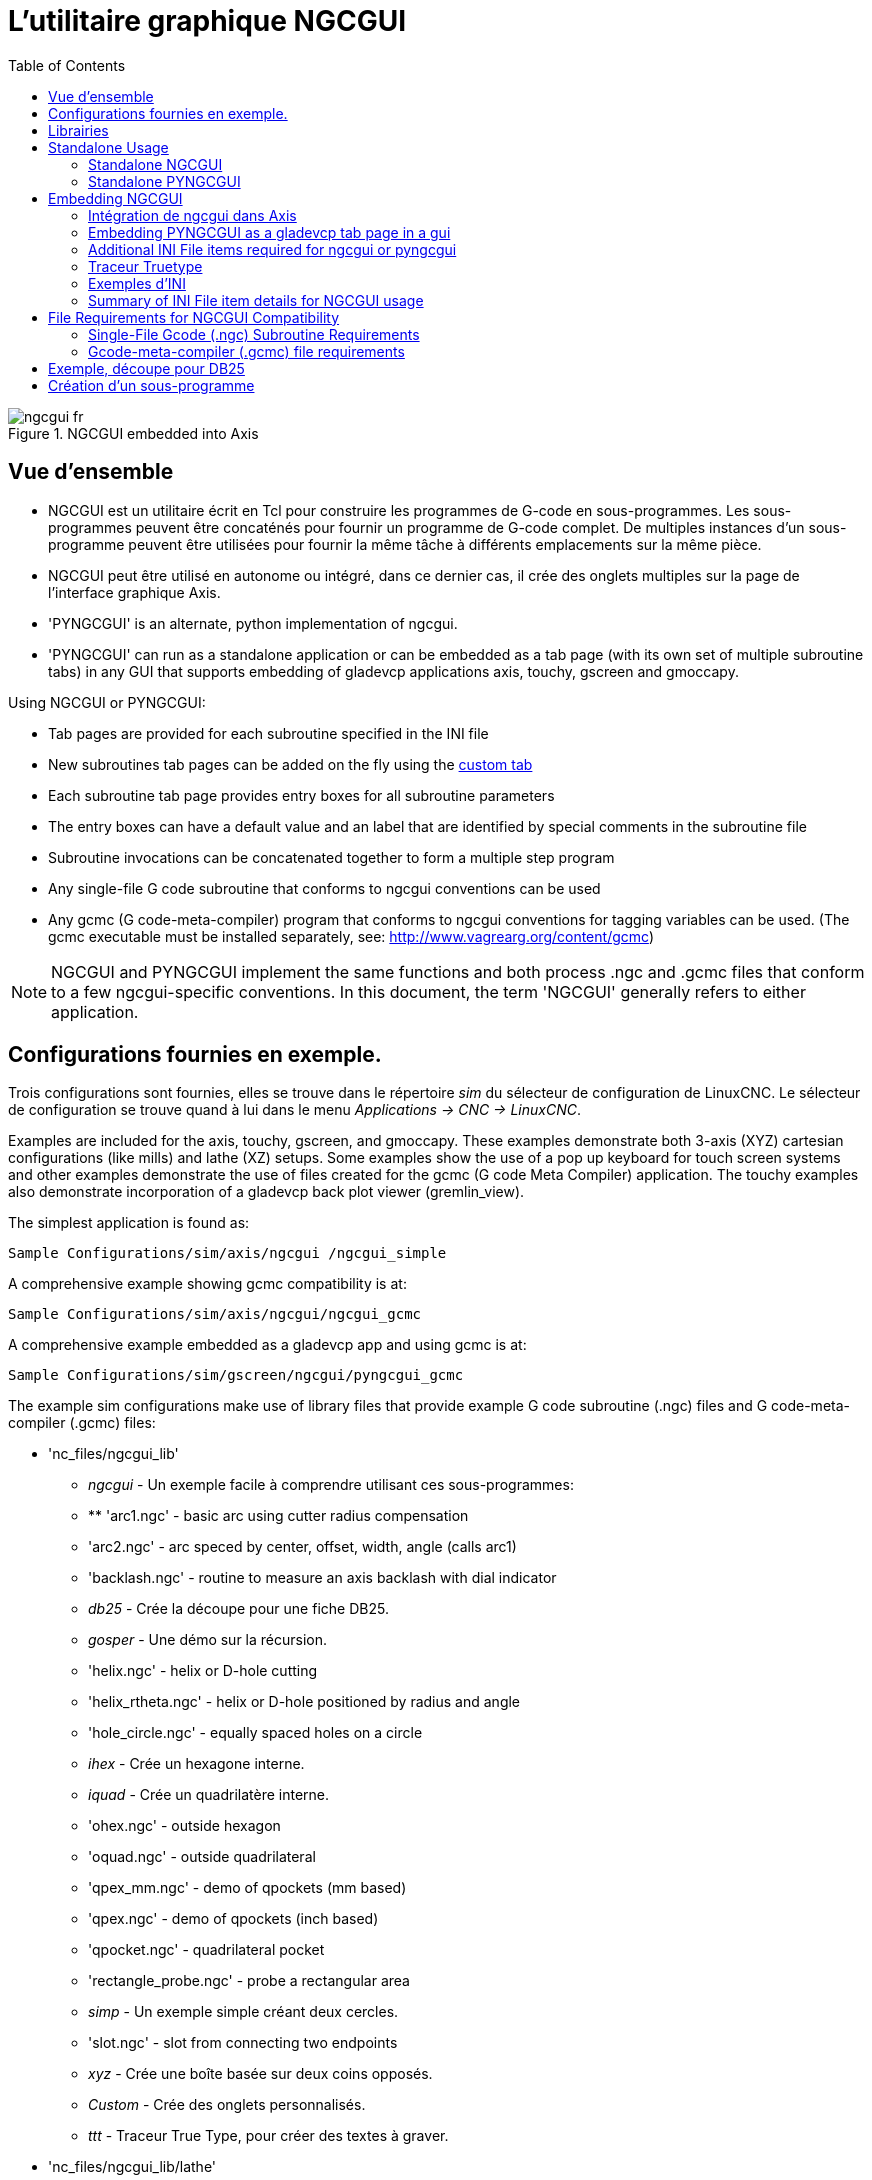 :lang: fr
:toc:

[[cha:ngcgui]]
= L'utilitaire graphique NGCGUI

.NGCGUI embedded into Axis

image::images/ngcgui_fr.png[]

== Vue d'ensemble

* NGCGUI est un utilitaire écrit en Tcl pour construire les programmes de G-code en
sous-programmes. Les sous-programmes peuvent être concaténés pour fournir un programme de
G-code complet. De multiples instances d'un sous-programme peuvent être utilisées pour
fournir la même tâche à différents emplacements sur la même pièce.
* NGCGUI peut être utilisé en autonome ou intégré, dans ce dernier cas,
il crée des onglets multiples sur la page de l'interface graphique Axis.
* 'PYNGCGUI' is an alternate, python implementation of ngcgui.
* 'PYNGCGUI' can run as a standalone application or can be embedded as
a tab page (with its own set of multiple subroutine tabs) in any
GUI that supports embedding of gladevcp applications axis, touchy, gscreen
and gmoccapy.

Using NGCGUI or PYNGCGUI:

* Tab pages are provided for each subroutine specified in the INI file
* New subroutines tab pages can be added on the fly using the
<<ngcgui-ini,custom tab>>
* Each subroutine tab page provides entry boxes for all subroutine parameters
* The entry boxes can have a default value and an label that
are identified by special comments in the subroutine file
* Subroutine invocations can be concatenated together to form a multiple step
program
* Any single-file G code subroutine that conforms to ngcgui conventions can be used
* Any gcmc (G code-meta-compiler) program that conforms to ngcgui conventions
for tagging variables can be used. (The gcmc executable must be installed
separately, see: http://www.vagrearg.org/content/gcmc)

[NOTE]
NGCGUI and PYNGCGUI implement the same functions and both process .ngc and .gcmc
files that conform to a few ngcgui-specific conventions.  In this document,
the term 'NGCGUI' generally refers to either application.

== Configurations fournies en exemple.

Trois configurations sont fournies, elles se trouve dans le répertoire _sim_
du sélecteur de configuration de LinuxCNC. Le sélecteur de configuration se
trouve quand à lui dans le menu _Applications → CNC → LinuxCNC_.

Examples are included for the axis, touchy, gscreen, and gmoccapy.
These examples demonstrate both 3-axis (XYZ) cartesian configurations
(like mills) and lathe (XZ) setups.  Some examples show the use of a
pop up keyboard for touch screen systems and other examples demonstrate
the use of files created for the gcmc (G code Meta Compiler) application.
The touchy examples also demonstrate incorporation of a gladevcp back plot
viewer (gremlin_view).

The simplest application is found as:

 Sample Configurations/sim/axis/ngcgui /ngcgui_simple

A comprehensive example showing gcmc compatibility is at:

 Sample Configurations/sim/axis/ngcgui/ngcgui_gcmc

A comprehensive example embedded as a gladevcp app and using gcmc is at:

 Sample Configurations/sim/gscreen/ngcgui/pyngcgui_gcmc

The example sim configurations make use of library files that provide
example G code subroutine (.ngc) files and G code-meta-compiler (.gcmc) files:

* 'nc_files/ngcgui_lib'
** _ngcgui_ - Un exemple facile à comprendre utilisant ces sous-programmes:
** ** 'arc1.ngc' - basic arc using cutter radius compensation
** 'arc2.ngc' - arc speced by center, offset, width, angle (calls arc1)
** 'backlash.ngc' - routine to measure an axis backlash with dial indicator
** _db25_ - Crée la découpe pour une fiche DB25.
** _gosper_ - Une démo sur la récursion.
** 'helix.ngc' - helix or D-hole cutting
** 'helix_rtheta.ngc' - helix or D-hole positioned by radius and angle
** 'hole_circle.ngc' - equally spaced holes on a circle
** _ihex_ - Crée un hexagone interne.
** _iquad_ - Crée un quadrilatère interne.
** 'ohex.ngc' - outside hexagon
** 'oquad.ngc' - outside quadrilateral
** 'qpex_mm.ngc' - demo of qpockets (mm based)
** 'qpex.ngc' - demo of qpockets (inch based)
** 'qpocket.ngc' - quadrilateral pocket
** 'rectangle_probe.ngc' - probe a rectangular area
** _simp_ - Un exemple simple créant deux cercles.
** 'slot.ngc' - slot from connecting two endpoints
** _xyz_ - Crée une boîte basée sur deux coins opposés.
** _Custom_ - Crée des onglets personnalisés.
** _ttt_ - Traceur True Type, pour créer des textes à graver.

* 'nc_files/ngcgui_lib/lathe'
** _ngcgui-lathe_ - Un exemple de sous-programme pour un tour:
** 'g76base.ngc' - gui for g76 threading
** 'g76diam.ngc' - threading speced by major, minor diameters
** _id_ - Alésage intérieur.
** _od_ - Cylindrage extérieur.
** _taper-od_ - Tourne un cône mâle.
** _Custom_ - Crée des onglets personnalisés.

* 'nc_files/gcmc_lib'
** 'drill.gcmc' - drill holes in rectangle pattern
** 'square.gcmc' - simple demo of variable tags for gcmc files
** 'star.gcmc' - gcmc demo illustrating functions and arrays
** 'wheels.gcmc' - gcmc demo of complex patterns

To try a demonstration, select a sim configuration and start
the linuxCNC program.

Pour visualiser les sous-programmes presser l'_**A**rrêt d'**U**rgence_ 
image:images/tool_estop.png[] puis, activer la _Marche Machine_ 
image:images/tool_power.png[] et réaliser la _Prise d'origine générale_.
Cliquer sur un onglet de ngcgui et presser _Créer la fonction_ 
puis _Finaliser_. Enfin, presser sur le bouton 
image:images/tool_run.png[] _Départ cycle_ pour exécuter le G-code. Experiment
by creating multiple features and features from different tab pages.

To create several subroutines concatenated into a single file, go to each tab
fill in the blanks, press 'Create Feature' then using the arrow keys move any
tabs needed to put them in order. Now press 'Finalize' and answer the prompt
to create

Other guis will have similar functionality but the buttons and names
may be different.

[NOTE]
===============================
Les sous-programmes d'exemples fournis avec la distribution doivent tous
fonctionner avec la configuration de la machine simulée. Un utilisateur doit
toujours comprendre le comportement et les implications d'un programme avant
de tenter de l'exécuter sur une machine réelle.

To see special key bindings, click inside an ngcgui tab page to get
focus and then press Control-k.

The demonstration subroutines should run on the simulated
machine configurations included in the distribution.  A user
should always understand the behavior and purpose of a program
before running on a real machine.
===============================

== Librairies

Les configurations en simulation pour ngcgui utilisent les liens suivants vers
des librairies de LinuxCNC protégées en écriture:

* _Sous-fichiers compatibles ngcgui_ - ngcgui_lib
* 'nc_files/ngcgui_lib/lathe'       ngcgui-compatible lathe subfiles
* 'nc_files/gcmc_lib'               ngcgui-gcmc-compatible programs
* _Sous-programme d'aide_ - ngcgui_lib/utilitysubs
* _Fichiers M utilisateurs_ - ngcgui_lib/mfiles

Ces librairies sont définies dans le fichier ini par les items that specify the search
paths used by linuxCNC (and ngcgui):

----
[RS274NGC]
SUBROUTINE_PATH = ../../../nc_files/ngcgui_lib:../../../nc_files/ngcgui_lib/utilitysubs
USER_M_PATH     = ../../../nc_files/ngcgui_lib/mfiles
----

[NOTE]
C'est une longue ligne (ne pas continuer sur de multiples lignes) qui spécifie
les répertoires utilisés dans le chemin de recherche. Les noms de répertoires
sont séparés par le caractère (:).  No spaces should
occur between directory names.

L'utilisateur peut créer de nouveaux répertoires pour ses propres
sous-programmes et fichiers M et les ajouter dans le chemin de recherche.

Par exemple, un utilisateur pourrait créer ces répertoires à partir de la console.

----
mkdir /home/myusername/mysubs
mkdir /home/myusername/mymfiles
----

Puis y créer ou y copier des fichiers qui lui seront accessibles en écriture.
Par exemple, créer un sous-fichier compatible ngcgui nommé:

----
/home/myusername/mysubs/exemple.ngc
----

Le fichier ini doit être édité pour lui inclure les nouveaux sous-fichiers et
les ajouter au chemin. Pour cet exemple:

----
[RS274NGC]
...
SUBROUTINE_PATH = /home/myusername/mysubs:../../../nc_files/ngcgui_lib:../../../nc_files/ngcgui_lib/utilitysubs
USER_M_PATH     = /home/myusername/mymfiles:../../../nc_files/ngcgui_lib/mfiles

[DISPLAY]
...
NGCGUI_SUBFILE = exemple.ngc
...
----

LinuxCNC et ngcgui utilisent le premier fichier trouvé lors d'une recherche
dans les répertoires du chemin de recherche. Avec ce comportement, Il est
possible de substituer un sous-fichier ngcgui_lib en plaçant un sous-fichier
avec un nom identique plus tôt dans le chemin de recherche pour qu'il soit 
trouvé avant. Plus d'informations peuvent être trouvées au chapitre INI dans le
Manuel de l'intégrateur.

== Standalone Usage

=== Standalone NGCGUI

For usage, type in a terminal:

----
ngcgui --help
Usage:
  ngcgui --help | -?
  ngcgui [Options] -D nc_files_directory_name
  ngcgui [Options] -i LinuxCNC_inifile_name
  ngcgui [Options]

  Options:
         [-S subroutine_file]
         [-p preamble_file]
         [-P postamble_file]
         [-o output_file]
         [-a autosend_file]            (autosend to axis default:auto.ngc)
         [--noauto]                    (no autosend to axis)
         [-N | --nom2]                 (no m2 terminator (use %))
         [--font [big|small|fontspec]] (default: "Helvetica -10 normal")
         [--horiz|--vert]              (default: --horiz)
         [--cwidth comment_width]      (width of comment field)
         [--vwidth varname_width]      (width of varname field)
         [--quiet]                     (fewer comments in outfile)
         [--noiframe]                  (default: frame displays image)
----

[NOTE]
As a standalone application, ngcgui handles a single subroutine file which
can be invoked multiple times.  Multiple standalone ngcgui applications
can be started independently.

=== Standalone PYNGCGUI

For usage, type in a terminal:

----
pyngcgui --help
Usage:
pyngcgui [Options] [sub_filename]
Options requiring values:
    [-d | --demo] [0|1|2] (0: DEMO standalone toplevel)
                          (1: DEMO embed new notebook)
                          (2: DEMO embed within existing notebook)
    [-S | --subfile       sub_filename]
    [-p | --preamble      preamble_filename]
    [-P | --postamble     postamble_filename]
    [-i | --ini           inifile_name]
    [-a | --autofile      auto_filename]
    [-t | --test          testno]
    [-K | --keyboardfile  glade_file] (use custom popupkeyboard glade file)
Solo Options:
    [-v | --verbose]
    [-D | --debug]
    [-N | --nom2]         (no m2 terminator (use %))
    [-n | --noauto]       (save but do not automatically send result)
    [-k | --keyboard]     (use default popupkeybaord)
    [-s | --sendtoaxis]   (send generated ngc file to axis gui)
Notes:
      A set of files is comprised of a preamble, subfile, postamble.
      The preamble and postamble are optional.
      One set of files can be specified from cmdline.
      Multiple sets of files can be specified from an inifile.
      If --ini is NOT specified:
         search for a running linuxCNC and use its inifile
----

[NOTE]
As a standalone application, pyngcgui can read an ini file (or a
running linuxCNC application) to create tab pages for multiple
subfiles.

== Embedding NGCGUI

=== Intégration de ngcgui dans Axis

D'autres exemples de sous-programmes se trouvent dans le répertoire sim/ngcgui
Les items de fichier INI pour NGCGUI vont dans la section [DISPLAY].

* _TKPKG_             = Ngcgui 1.0 - Le paquet principal de NGCGUI (doit précéder Ngcguittt).
* _TKPKG_             = Ngcguittt 1.0 - Le paquet du traceur True Type pour
générer des textes à graver.
* _NGCGUI_FONT_       = Helvetica -12 normal - Spécifie la police utilisée.
* _NGCGUI_PREAMBLE_   = in_std.ngc - Le fichier de préambule à ajouter au début
du sous-programme. Quand plusieurs sous-programmes sont concaténés, un seul
est ajouté.
* _NGCGUI_SUBFILE_    = simp.ngc - Crée un onglet depuis le sous-programme nommé.
* _NGCGUI_SUBFILE_    = "" - Crée un onglet personnalisé.
* _#NGCGUI_OPTIONS_   = opt1 opt2 ... - Options Ngcgui
** # opt items:
*** #   nonew      -- interdit la création d'un nouvel onglet personnalisé
*** #   noremove   -- interdit l'effacement d'une page d'onglet
*** #   noauto     -- pas d'envoi auto (makeFile, puis envoi manuel)
*** #   noiframe   -- no internal image, image on separate top level
* _TTT_               = Le programme True-type Tracer
* _TTT_PREAMBLE_      = in_std.ngc - Optionnel, spécifie le nom de fichier de
préambule utilisé par ttt pour créer les sous-fichiers.

[NOTE]
The optional truetype tracer items are used to specify an ngcgui-compatible tab page
that uses the application truetype-tracer.  The truetype-tracer application must
be installed independently and located in the user PATH.

=== Embedding PYNGCGUI as a gladevcp tab page in a gui

The following INI file items go in the [DISPLAY] section for use with the
axis, gscreen, or touchy guis.  (See additional sections below for additional
items needed)

.EMBED_ Items

....
EMBED_TAB_NAME = Pyngcgui - name to appear on embedded tab
EMBED_TAB_COMMAND = gladevcp -x {XID} pyngcgui_axis.ui - invokes gladevcp
EMBED_TAB_LOCATION = name_of_location - where the embedded page is located
....

[NOTE]
The EMBED_TAB_LOCATION specifier is not used for the axis gui.  While
pyngcgui can be embedded in axis, integration is more complete when using
ngcgui (using TKPKG = Ngcgui 1.0).  To specify the EMBED_TAB_LOCATION
for other guis, see the <<sec:display-section,DISPLAY Section>> of the INI
Configuration Chapter.

[NOTE]
The truetype tracer gui front-end is not currently available for gladevcp
applications.

[[ngcgui-ini]]
=== Additional INI File items required for ngcgui or pyngcgui

The following INI file items go in the [DISPLAY] section for any gui
that embeds either ngcgui or pyngcgui.

* 'NGCGUI_FONT = Helvetica -12 normal' - specifies the font name,size, normal|bold
* 'NGCGUI_PREAMBLE = in_std.ngc' - the preamble file to be added in front of the
subroutines. When concatenating several common subroutine invocations, this preamble
is only added once.  For mm-based machines, use mm_std.ngc
* 'NGCGUI_SUBFILE = filename1.ngc' - creates a tab from the filename1 subroutine
* 'NGCGUI_SUBFILE = filename2.ngc' - creates a tab from the filename2 subroutine
* '... etc'
* 'NGCGUI_SUBFILE = gcmcname1.gcmc' - creates a tab from the gcmcname1 file
* 'NGCGUI_SUBFILE = gcmcname2.gcmc' - creates a tab from the gcmcname2 file
* '... etc'
* 'NGCGUI_SUBFILE = ""' - creates a custom tab that can open any subroutine in the search path
* 'NGCGUI_OPTIONS = opt1 opt2 ...' - NGCGUI options
** 'nonew' - disallow making a new custom tab
** 'noremove' - disallow removing any tab page
** 'noauto' - no autosend (use makeFile, then save or manually send)
** 'noiframe' - no internal image, display images on separate top level widget
** 'nom2' - do not terminate with m2, use % terminator.  This option eliminates all
the side effects of m2 termination
* 'GCMC_INCLUDE_PATH = dirname1:dirname2' - search directories for gcmc include files

Voici un exemple d'intégration de NGCGUI dans Axis. Les sous-programmes doivent
être placés dans un répertoire spécifié par la variable [RS274NGC]SUBROUTINE_PATH. Certains exemples de sous-programmes utilisent
d'autres sous-programmes, bien vérifier pour être sur d'avoir les bonnes
dépendances, le cas échéant, dans un répertoire SUBROUTINE_PATH. Certains
sous-programmes peuvent utiliser des fichiers M (Mfiles) personnalisés qui
doivent se trouver dans un répertoire spécifié par [RS274NGC]USER_M_PATH.

The Gcode-meta-compiler (gcmc) can include statements like:

----
include("filename.inc.gcmc");
----

By default, gcmc includes the current directory which, for linuxCNC,  will be
the directory containing the linuxCNC ini file.  Additional directories can be
prepended to the gcmc search order with the GCMC_INCLUDE_PATH item.

.Simple fichier.ini

----
[RS274NGC]
...
SUBROUTINE_PATH   = ../../../nc_files/ngcgui_lib:../../../ngcgui_lib/utilitysubs
USER_M_PATH       = ../../../nc_files/ngcgui_lib/mfiles

[DISPLAY]
TKPKG             = Ngcgui    1.0
TKPKG             = Ngcguittt 1.0
# Ngcgui must precede Ngcguittt

NGCGUI_FONT       = Helvetica -12 normal
# specifie seulement les noms de fichiers, doit être dans [RS274NGC]SUBROUTINE_PATH
NGCGUI_PREAMBLE   = in_std.ngc
NGCGUI_SUBFILE    = simp.ngc
NGCGUI_SUBFILE    = xyz.ngc
NGCGUI_SUBFILE    = iquad.ngc
NGCGUI_SUBFILE    = db25.ngc
NGCGUI_SUBFILE    = ihex.ngc
NGCGUI_SUBFILE    = gosper.ngc
# specifie "" pour une page d'onglet personnalisée
NGCGUI_SUBFILE    = ""
#NGCGUI_SUBFILE   = "" utilisé quand une trame d'image est spécifiée si
#                      ouvrir d'autres fichiers est requis
#                      les images seront mises dans une fenêtre de haut niveau
NGCGUI_OPTIONS    =
#NGCGUI_OPTIONS   = opt1 opt2 ...
# opt items:
#   nonew      -- interdit la création d'un nouvel onglet personnalisé
#   noremove   -- interdit l'effacement d'une page d'onglet
#   noauto     -- pas d'envoi auto (makeFile, puis envoi manuel)
#   noiframe   -- no internal image, image on separate top level
GCMC_INCLUDE_PATH = /home/myname/gcmc_includes

TTT               = truetype-tracer
TTT_PREAMBLE      = in_std.ngc

PROGRAM_PREFIX    = ../../nc_files
----

[NOTE]
Il ne s'agit pas d'un fichier ini complet, les items montrés sont ceux utilisés 
par ngcgui. D'autres items sont requis par LinuxCNC pour obtenir un fichier ini
complet.

=== Traceur Truetype

Ngcgui_ttt fourni le support pour truetype-tracer (v4). Il crée un onglet
sur Axis qui permet à l'utilisateur de créer ses propres textes dans de 
nouveaux onglets ngcgui et en choisissant leurs fontes et autres paramètres. 
(Truetype-tracer doit être installé indépendamment).

L'intégration de ngcgui_ttt dans Axis, nécessite les items suivants en plus de ceux de ngcgui:

....
Item:    [DISPLAY]TKPKG = Ngcgui_ttt numéro_de_version
Exemple: [DISPLAY]TKPKG = Ngcgui_ttt 1.0
Note:    Obligatoire, spécifie le chargement de ngcgui_ttt dans un onglet 
d'Axis nommé ttt. Doit suivre l'item TKPKG = Ngcgui.

Item:    [DISPLAY]TTT = chemein_de_truetype-tracer
Exemple: [DISPLAY]TTT = truetype-tracer
Note:    Optionnel, s'il n'est pas spécifié, utilisera 
/usr/local/bin/truetype-tracer. Spécifier avec un chemin absolut ou simplement
le nom de l'exécutable, dans ce cas, la variable d'environnement PATH de l'utilisateur sera utilisée pour rechercher le programme.

Item:    [DISPLAY]TTT_PREAMBLE = nom_fichier_préambule
Exemple: [DISPLAY]TTT_PREAMBLE = in_std.ngc
Note:    Optionnel, spécifie le nom du fichier de préambule utilisé pour les sous-fichiers créés par ttt.
....

=== Exemples d'INI

Ngcgui utilise le chemin de recherche de LinuxCNC pour chercher les fichiers.

Le chemin de recherche commence avec le répertoire standard spécifié par:

  [DISPLAY]PROGRAM_PREFIX

suivi par les répertoires multiples spécifiés par:

  [RS274NGC]SUBROUTINE_PATH

.Répertoires

Les répertoires peuvent être spécifiés comme des chemins absolus ou des chemins relatifs.

....
Exemple: [DISPLAY]PROGRAM_PREFIX = /home/myname/linuxcnc/nc_files
Exemple: [DISPLAY]PROGRAM_PREFIX = ~/linuxcnc/nc_files
Exemple: [DISPLAY]PROGRAM_PREFIX = ../../../nc_files
....

.Chemins absolus

Un chemin absolu commence avec un "/" qui indique un emplacement par rapport au
système de fichiers complet.  Un chemin qui commence par "\~/" indique un
chemin commençant _depuis_ le répertoire home de l'utilisateur. Un chemin qui
commence par "~nomutilisateur/" indique un chemin commençant _dans_ le répertoire utilisateur.

.Chemins relatifs
Un chemin relatif commence dans le répertoire de démarrage qui est celui
contenant le fichier ini. L'usage des chemins relatifs facilite l'accès aux
configurations mais requiert une bonne compréhension de la façon dont les chemins
sont spécifiés sous Linux.

....
./d0      est le même que d0, ex: un répertoire nommé d0 dans le répertoire de départ.
../d1     se réfère au répertoire d1 dans le répertoire parent.
../../d2  se réfère au répertoire d2 dans le répertoire parent du parent.
../../../d3 etc.
....

Des répertoires multiples peuvent être spécifiés par la variable:
[RS274NGC]SUBROUTINE_PATH suivie des chemins séparés par le signe ":". 
L'exemple suivant illustre le format utilisé pour les chemins multiples et montre l'utilisation de répertoires relatifs et absolus.

.Multiple Directories Example:

----
_[RS274NGC]SUBROUTINE_PATH = ../../../nc_files/ngcgui_lib:../../../nc_files/ngcgui_lib/utilitysubs:/tmp/tmpngc_
----

C'est une longue ligne, ne pas continuer sur de multiples lignes. Quand
LinuxCNC et/ou Ngcgui cherchent un fichier, c'est le premier trouvé qui est utilisé.

LinuxCNC (et NGCGUI) doivent pouvoir trouver tous les sous-programmes avec
les routines additionnelles qui sont appelées depuis les sous-fichiers NGCGUI.
Il est pratique de placer les fichiers utilitaires dans un répertoire séparé comme indiqué dans l'exemple précédent.

La distribution inclus le répertoire ngcgui_lib et les fichiers de préambule,
sous-fichiers, postambule et fichiers d'aide pour les démos. Pour modifier
le comportement des fichiers, il est possible de copier n'importe quel fichier
et de le placer en avant du chemin de recherche. Le premier répertoire
recherché est: [DISPLAY]PROGRAM_PREFIX. Il est possible de l'utiliser mais
c'est une meilleure pratique de créer un répertoire dédié en le plaçant au début du chemin donné par [RS274NGC]SUBROUTINE_PATH.

Dans l'exemple suivant, les fichiers dans /home/myname/emc2/mysubs seront 
trouvés avant ceux étant dans ../../../nc_files/ngcgui_lib.

.Adding User Directory Example:

----
_[RS274NGC]SUBROUTINE_PATH = /home/myname/emc2/mysubs:../../../nc_files/ngcgui_lib:../../../nc_files/ngcgui_lib/utilitysubs_
----

Les débutants pourraient essayer par inadvertance d'utiliser des 
fichiers non structurés comme le nécessite ngcgui. Ngcgui déclencherait alors
rapidement de nombreuses erreurs si les fichiers ne répondent pas à ses 
conventions. Une bonne pratique suggère que les sous-fichiers compatibles
ngcgui doivent être placés dans un répertoire dédié à cette fin et que
les préambules, postambules et fichiers d'aide doivent être dans un répertoire
séparés pour dissuader toute tentative d'utilisation de ces
sous-fichiers. 

=== Summary of INI File item details for NGCGUI usage

....
Item:    [RS274NGC]SUBROUTINE_PATH = dirname1:dirname2:dirname3 ...
Exemple: [RS274NGC]SUBROUTINE_PATH = ../../../nc_files/ngcgui_lib:../../../nc_files/ngcgui_lib/utilitysubs
Note:    Optionnel, mais très utile pour organiser les sous-fichiers et les          fichiers utilitaires.

Item:    [RS274NGC]USER_M_PATH = dirname1:dirname2:dirname3 ...
Example: [RS274NGC]USER_M_PATH = ../../nc_files/ngcgui_lib/mfiles
Note:    Optional, needed to locate custom user mfiles

Item:    [DISPLAY]EMBED_TAB_NAME = name to display on embedded tab page
Example: [DISPLAY]EMBED_TAB_NAME = Pyngcgui
Note:    The entries: EMBED_TAB_NAME,EMBED_TAB_COMMAND,EMBED_TAB_LOCATION
         define an embedded application for several linuxCNC guis

Item:    [DISPLAY]EMBED_TAB_COMMAND = programname followed by arguments
Example: [DISPLAY]EMBED_TAB_COMMAND = gladevcp -x {XID} pyngcgui_axis.ui
Note:    For gladevcp applications, see the <<cha:glade-vcp,GladeVCP Chapter>>

Item:    [DISPLAY]EMBED_TAB_LOCATION = name_of_location
Example: [DISPLAY]EMBED_TAB_LOCATION = notebook_main
Note:    See example INI files for possible locations
         Not required for the axis gui

Item:    [DISPLAY]PROGRAM_PREFIX = dirname
Exemple: [DISPLAY]PROGRAM_PREFIX = ../../../nc_files
Note:    Obligatoire et nécessaire pour de nombreuses fonctions de LinuxCNC.
         C'est le premier répertoire utilisé lors de la recherche de fichiers.

Item:    [DISPLAY]TKPKG=Ngcgui version_number
Exemple: [DISPLAY]TKPKG=Ngcgui 1.0
Note:    Obligatoire, spécifie le chargement des onglets ngcgui dans axis.

Item:    [DISPLAY]NGCGUI_FONT = font_descriptor
Exemple: [DISPLAY]NGCGUI_FONT = Helvetica -12 normal
Note:    Optionnel, descripteur de fontes compatible avec celui de Tcl.
         Avec des items pour le type de fonte -fontsize fontweight
         Par défaut c'est la police: Helvetica -10 normal
         FIXME
         FIXME

Item:    [DISPLAY]NGCGUI_SUBFILE = subfile_filename
Exemple: [DISPLAY]NGCGUI_SUBFILE = simp.ngc
Exemple: [DISPLAY]NGCGUI_SUBFILE = xyz.ngc
Exemple: [DISPLAY]NGCGUI_SUBFILE = ""
Note:    Utilise un ou plusieurs items pour spécifier les fichiers compatibles
         avec les sous-fichiers ngcgui qui requiert un onglet dans Axis au
         départ. Un onglet "personnalisé" est créé quand le nom de fichier est "".
         Un utilisateur peut utiliser l'onglet "Personnalisé" pour lire un
         fichier système et identifier un préambule, un sous-fichier ou un          postambule.

Item:    [DISPLAY]NGCGUI_PREAMBLE = preamble_filename
Exemple: [DISPLAY]NGCGUI_PREAMBLE = in_std.ngc
Note:    Optionnel, si spécifié, alors ce fichier sera prépondérant à tous les
         sous-fichiers. Les fichiers créés avec l'onglet "Personnalisé"
         utilisent le préambule spécifié avec cette page.

Item:    [DISPLAY]NGCGUI_POSTAMBLE = postamble_filename
Exemple: [DISPLAY]NGCGUI_POSTAMBLE = bye.ngc
Note:    Optionnel, si spécifié, le fichier est ajouté à tous les sous-fichiers.
         Les fichiers créés avec l'onglet "Personnalisé" utilisent le postambule
         spécifié avec cette page.

Item:    [DISPLAY]NGCGUI_OPTIONS = opt1 opt2 ...
Exemple: [DISPLAY]NGCGUI_OPTIONS = nonew noremove
Note:    De multiples options séparées par des blancs.
         Par défaut,  ngcgui gère les onglets de cette manière:
            1) Un utilisateur peut créer de nouveaux onglets.
            2) Un utilisateur peut enlever des onglets (excepté le dernier restant)
            3) La finalisation envoie automatiquement les fichiers à Axis.
            4) Une trame d'image (iframe) est rendue disponible pour afficher
            une image pour le sous-fichier.
            5) the ngcgui result file sent to linuxCNC is terminated with
               an m2 (and incurs m2 side-effects)

         Les options _nonew_, _noremove_, _noauto_, _noiframe_ respectivement,
         désactivent ces comportements par défaut.

         Par défaut, Si un fichier d'image (.png, .gif, .jpg, .pgm)
         est trouvé dans le même répertoire que le sous-fichier, l'image
         est affichée dans une iframe.  Spécifier l'option
         _noiframe_ rendra disponibles d'autres boutons pour sélectionner
         un préambule, un sous-fichier ou un postambule et
         des cases à cocher additionnelles. Les cases à cocher sont toujours
         disponibles avec les touches spéciales suivantes:
           Ctrl-R Bascule "Conserver les valeurs à la lecture du sous-fichier"
           Ctrl-E Bascule "Déployer le sous-programme"
           Ctrl-a Bascule "EnvoiAuto"
          (Ctrl-k lists all keys and functions)

         Si _noiframe_ est spécifié et qu'un fichier image est trouvé,
         l'image est affichée dans une fenêtre séparée et
         toutes les fonctions sont disponibles dans la page de l'onglet.

         Les _NGCGUI_OPTIONS_ s'appliquent à tous les onglets ngcgui excepté
         ceux sur lesquels les options _nonew_, _noremove_, et _noiframe_ ne
         sont pas applicables pour l'onglet "Personnalisé".
         Ne pas utiliser l'onglet "Personnalisé" si les utilisateurs doivent
         avoir des possibilités de sélection de sous-fichiers et de création          d'onglet additionnels limitées.

Item:    [DISPLAY]GCMC_INCLUDE_PATH = dirname1:dirname2:...
Example: [DISPLAY]GCMC_INCLUDE_PATH = /home/myname/gcmc_includes:/home/myname/gcmc_includes2
Note:    Optional, each directory will be included when gcmc is invoked
         using the option: --include dirname
....

:showcomments:
// FIX-ME Keyboard shortcuts do not work in version _fr.

== File Requirements for NGCGUI Compatibility

=== Single-File Gcode (.ngc) Subroutine Requirements

Un sous-fichiers compatible NGCGUI contient une simple définition de
sous-programme. Le nom du sous-programme doit être le même que celui du
fichier (non inclus l'extension .ngc). LinuxCNC supporte les sous-programmes
nommés ou numérotés, mais seuls les sous-programmes nommés sont compatible
avec NGCGUI. Pour plus d'informations voir le chapitre sur les <<cha:O-codes,O-Codes>>.

La première ligne, autre qu'un commentaire, doit être une déclaration _sub_.
La dernière ligne, autre qu'un commentaire, doit être une déclaration _endsub_.

.exemple.ngc:

----
(info: info_text_to_appear_at_top_of_tab_page)
; comment line beginning with semicolon
( comment line using parentheses)
o<exemple> sub
  CORPS DU SOUS-PROGRAMME
o<exemple> endsub
; comment line beginning with semicolon
( comment line using parentheses)
----

Le corps du sous-programme doit commencer par un jeu de déclarations
définissant les paramètres nommés locaux pour chaque paramètre positionnel
attendu pour l'appel du sous-programme. Ces définitions doivent être
consécutives, commencer par #1 et finir avec le numéro du dernier paramètre
utilisé. Les définitions doivent être fournies pour chacun de ces paramètres (aucune omissions).

.Numérotation des paramètres

----
#<xparm> = #1
#<yparm> = #2
#<zparm> = #3
----

LinuxCNC considère tous les paramètres numérotés entre #1 est #30 comme étant
des paramètres appelables, de même, ngcgui fourni des dialogues de saisie pour
n'importe quel paramètres dans cette fourchette. Il est de bonne pratique 
d'éviter d'utiliser un paramètre numéroté de #1 jusqu'à #30 n'importe où
ailleurs dans le sous-programme. L'utilisation de paramètres nommés locaux est recommandée pour toutes le variables internes.

Chaque définition de déclaration peut optionnellement inclure un commentaire
spécial et une valeur par défaut pour le paramètre.

.Prototypage de déclaration

----
#<vname> = #n (=valeur_par_défaut)
ou
#<vname> = #n (texte_de_commentaire)
ou
#<vname> = #n (=valeur_par_défaut texte_de_commentaire)
----

.Exemples de paramètres

----
#<xparm> = #1 (=0.0)
#<yparm> = #2 (Ystart)
#<zparm> = #3 (=0.0 Z start setting)
----

Si une valeur_par_défaut est donnée, elle sera placée au démarrage, dans la
boîte de saisie pour le paramètre.

Si un texte_de_commentaire est inclus, il sera utilisé pour identifier l'entrée
à la place du nom du paramètre.

.Paramètres nommés globaux

Note sur les paramètres nommés globaux (#<nom_global>) avec ngcgui:

(global named parameters have a leading underscore in the name, like
#<_someglobalname>)

Comme dans de nombreux langages de programmation, l'utilisation de variables
globales est puissante, mais peut souvent mener à des conséquences inattendues.
Dans LinuxCNC, les paramètres nommés globaux existants seront valides lors de
l'exécution du sous-programme et les sous-programmes peuvent les modifier ou en créer.

L'utilisation de paramètres nommé globaux comme entrées dans un sous-programme
est déconseillé parce-que de tels usages requiert l'établissement et la
maintenance d'un contexte global bien défini, ce qui est problématique à
maintenir. L'utilisation de paramètres numérotés en #1 et #30 devrait être
suffisant pour satisfaire les besoins les plus exigeants.

Ngcgui supporte quelques entrées par paramètres nommés globaux mais leurs usage
est obsolète et non documenté ici.

Bien que les entrées par paramètres nommés globaux soient déconseillées, les sous-programmes LinuxCNC doivent utiliser des paramètres nommés globaux pour
retourner les résultats. Puisque les sous-fichiers compatibles ngcgui sont
destinés à l'usage de l'interface graphique, les valeurs de retour n'ont pas
d'exigence commune. Toutefois, ngcgui est utile comme outil de test pour les
sous-programmes qui ne retournent pas de paramètres nommés globaux et il est commun pour les sous-fichiers compatibles ngcgui d'appeler des fichiers de 
sous-programmes utilitaires qui eux retournent des résultats avec des paramètres nommés globaux.

Pour supporter ces usages, ngcgui ignore les paramètres nommés globaux qui
incluent le caractère (:) dans leur nom. Utilisation des deux points (:) dans
un nom prévient ngcgui de créer une bîte de saisie pour ces paramètres.

.Paramètres nommés globaux

----
o<exemp> sub
...
#<_exemp:result> = #5410       (retourne le diamètre de l'outil courant)
...
o<helper> call [#<x1>] [#<x2>] (appel d'un sous-programme)
#<xresult> = #<_helper:answer> (localise immédiatement le résultat du fichier d'aide)
#<_helper:answer> = 0.0 (rend nul le paramètre nommé global utilisé par le sous-programme)
...
o<exemp> endsub
----

Dans l'exemple précédent, le sous-programme utilitaire sera trouvé dans un 
fichier séparé nommé helper.ngc. Le sous-programme d'aide retourne un résultat
dans un paramètre nommé global nommé #<_helper:answer>.

Pour une bonne pratique, le sous-fichier appelant localise immédiatement
le résultat pour une utilisation ailleurs dans le sous-fichier et le paramètre
nommé global, utilisé pour retourner le résultat est mis à zéro pour diminuer
les chances qu'il soit utilisé par inadvertance ailleurs dans le contexte
global. (La mise à zéro avec 0.0 n'est pas toujours le meilleur choix).

Ngcgui supporte la création et la concaténation de multiples fonctions pour
un sous-fichier et pour de multiples sous-fichiers. Il est parfois pratique 
pour les sous-fichiers de déterminer leur ordre au début de l'exécution afin
que ngcgui insère un paramètre global spécial qui pourra être testé par tous les sous-programmes. Ce paramètre est nommé #<_feature:>.
Sa valeur commence avec 0 et est incrémentée avec chaque fonction qui lui est ajoutée.

.Fonctions additionelles

Un commentaire spécial 'info' peut être inclus quelque part dans les
sous-fichier compatibles ngcgui. Le format est le suivant:

----
(info: info_text)
----

La chaine _info_text_ est affichée vers le haut de la page de l'onglet ngcgui dans Axis.

Les fichiers non destinés à servir de sous-fichiers peuvent inclure le
commentaire spécial: "(not_a_subfile)" de sorte que ngcgui les rejette automatiquement avec un message explicatif.

----
(not_a_subfile)
----

Un fichier image optionnel (.png, .gif, .jpg, .pgm) peut accompagner un
sous-fichier. Le fichier image peut aider à clarifier les paramètres utilisés
par le sous-fichier. Le fichier image doit être dans le même répertoire que le
sous-fichier et doit avoir le même nom avec une extension appropriée au fichier
image, ex: le sous-fichier exemp.ngc doit être accompagné par l'image exemp.png.
Ngcgui tente de redimensionner de grandes images par sous-échantillonnage à une largeur maximale de 320 et une hauteur maximum de 240 pixels.

Aucune des conventions nécessaires pour faire une sous-fichier compatible
ngcgui n'empêche son utilisation en tant que fichier de sous-programme pour LinuxCNC.

La distribution LinuxCNC inclus une librairie (répertoire ngcgui_lib) qui
contient plusieurs exemples de sous-fichiers et de fichiers utilitaires
compatibles ngcgui pour illustrer les fonctions des sous-programmes de LinuxCNC et l'usage de ngcgui.
Another library (gcmc_lib) provides examples for subroutine files for
the Gcode meta compiler (gcmc)

Des sous-programmes additionnels soumis par les utilisateurs se trouvent dans
le forum dans la section _Subroutines_.

=== Gcode-meta-compiler (.gcmc) file requirements

Files for the Gcode-meta-compiler (gcmc) are read by ngcgui and it
creates entry boxes for variables tagged in the file.  When a feature
for the file is finalized, ngcgui passes the file as input to the gcmc
compiler and, if the compile is successful, the resulting gcode file
is sent to linuxCNC for execution.  The resulting file is formatted as
single-file subroutine; .gcmc files and .ngc files can be intermixed
by ngcgui. 

The variables identified for  inclusion in ngcgui are tagged with lines
that will appear as comments to the gcmc compiler.

.Example variable tags formats

----
//ngcgui: varname1 = 
//ngcgui: varname2 = value2
//ngcgui: varname3 = value3, label3;
----

.Examples:

----
//ngcgui: zsafe =
//ngcgui: feedrate = 10
//ngcgui: xl = 0, x limit
----

For these examples, the entry box for varname1 will have no default,
the entry box for varname2 will have a default of value2, and the
entry box for varname 3 will have a default of value 3 and a label 
label3 (instead of varname3).  The default values must be numbers.

To make it easier to modify valid lines in a gcmc file, alternate
tag line formats accepted.  The alternate formats ignore trailing 
semicolons (;) and trailing comment markers (//)  With this provision,
it is often makes it possible to just add the //ngcgui: tag to 
existing lines in a .gcmc file.

.Alternate variable tag formats

----
//ngcgui: varname2 = value2;
//ngcgui: varname3 = value3; //, label3;
----

.Examples:

----
//ngcgui: feedrate = 10;
//ngcgui: xl = 0; //, x limit
----

An info line that will appear at the top of a tab page may be optionally
included with a line tagged as:

.Info tag

----
//ngcgui: info: text_to_appear_at_top_of_tab_page
----

When required, options can be passed to the gcmc compiler with a line tagged:

.Option line tag format

----
//ngcgui: -option_name [ [=] option_value]
----

.Examples:

----
//ngcgui: -I
//ngcgui: --imperial
//ngcgui: --precision 5
//ngcgui: --precision=6
----

Options for gcmc are available with the terminal command:

----
gcmc --help
----

A gcmc program by default uses metric mode.  The mode can be
set to inches with the option setting:

----
//ngcgui: --imperial
----

A preamble file, if used, can set a mode (g20 or g21) that
conflicts with the mode used by a gcmc file.  To ensure that
the gcmc program mode is in effect, include the following 
statement in the .gcmc file:

----
include("ensure_mode.gcmc")
----

and provide a proper path for gcmc include_files in the ini file,
for example:

----
[DISPLAY]
GCMC_INCLUDE_PATH = ../../nc_files/gcmc_lib
----

== Exemple, découpe pour DB25

L'exemple ci-dessous montre l'utilisation du sous-programme DB25. 
Dans la première image on voit les champs remplis pour chaque variable.

image::images/ngcgui-db25-1_fr.png[]

Cette image montre le parcours d'outil du sous-programme DB25.

image::images/ngcgui-db25-2_fr.png[]

Cette image montre l'action du bouton _Nouveau_ et de l'onglet personnalisé pour
créer très facilement la découpe de trois DB25 en un seul programme.

image::images/ngcgui-db25-3_fr.png[]

== Création d'un sous-programme

* Pour la création d'un sous-programme à utiliser avec Ngcgui, le nom de fichier
et le nom du sous-programme doivent être les mêmes.
* Le fichier doit être placé dans le sous-répertoire pointé dans le fichier ini.
* À la première ligne peut se trouver un commentaires de type info: qui doit
être placé au début du sous-programme.
* Le sous-programme doit être entouré par les balises `sub` et `endsub`.
* Les variables utilisées doivent être des variables numérotées et ne doivent pas
sauter de numéro.
* Des commentaires et presets peuvent être inclus.

----
(info: simp -- simple exemple de sous-programme -- Ctrl-U pour éditer)
o<simp> sub
  #<ra>       = #1 (=.6 Rayon A) ;Example de paramètre avec un commentaire
  #<radius_b> = #2 (=0.4)         ;Example de paramètre sans commentaire
  #<feedrate> = #3 (Feedrate)     ;Example de paramètre sans preset
  g0x0y0z1
  g3 i#<ra> f#<feedrate>
  g3 i[0-#<radius_b>]
o<simp> endsub
----
